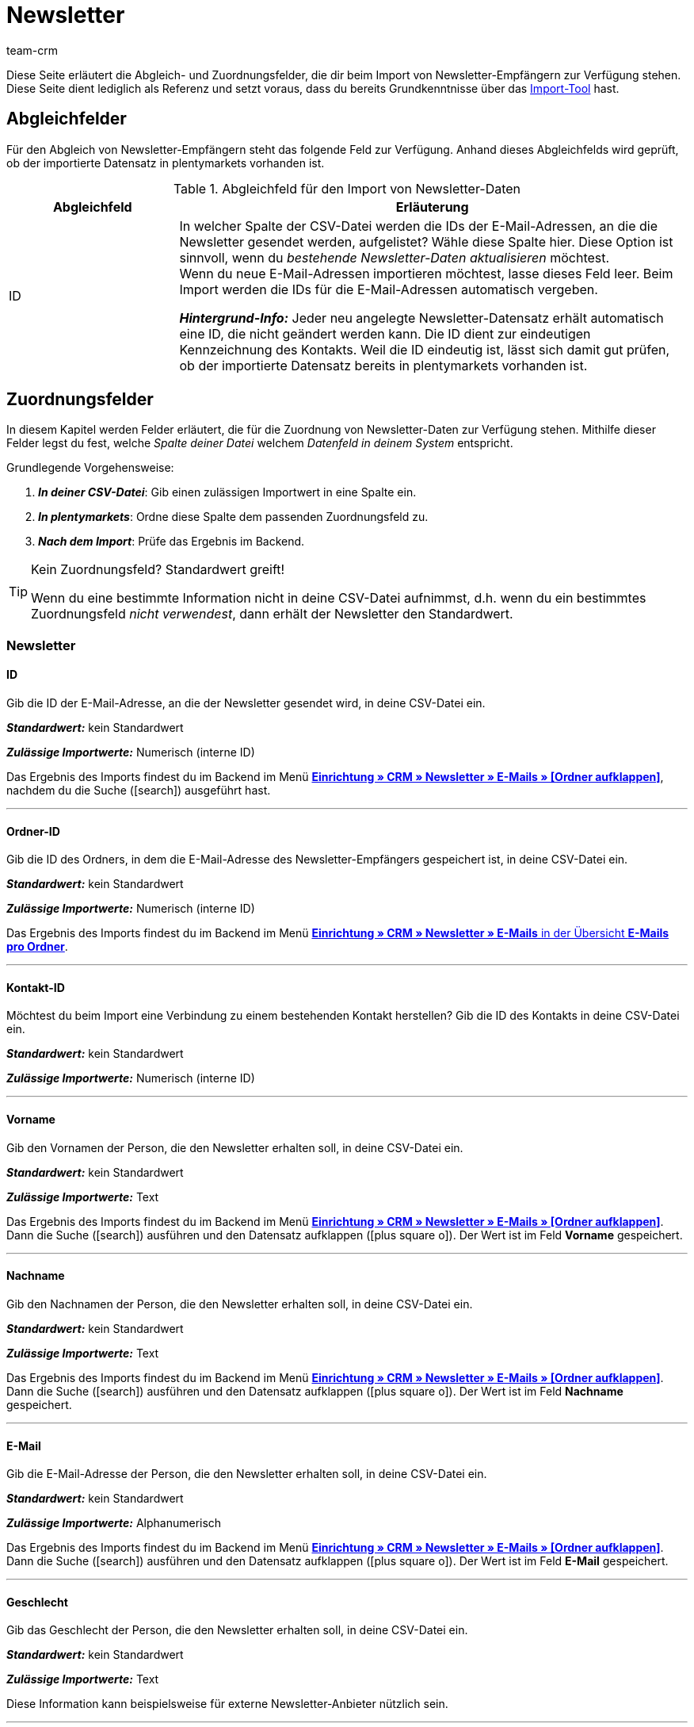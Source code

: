 = Newsletter
:keywords: Newsletter importieren, Newsletteradressen importieren
:page-aliases: elasticSync-newsletter.adoc
:id: 8YOA2GS
:author: team-crm

Diese Seite erläutert die Abgleich- und Zuordnungsfelder, die dir beim Import von Newsletter-Empfängern zur Verfügung stehen. Diese Seite dient lediglich als Referenz und setzt voraus, dass du bereits Grundkenntnisse über das xref:daten:ElasticSync.adoc#[Import-Tool] hast.

[#abgleichfelder]
== Abgleichfelder

Für den Abgleich von Newsletter-Empfängern steht das folgende Feld zur Verfügung. Anhand dieses Abgleichfelds wird geprüft, ob der importierte Datensatz in plentymarkets vorhanden ist.

[[tabelle-abgleichfeld-newsletter-empfaenger]]
.Abgleichfeld für den Import von Newsletter-Daten
[cols="1,3"]
|===
|Abgleichfeld |Erläuterung

|ID
|In welcher Spalte der CSV-Datei werden die IDs der E-Mail-Adressen, an die die Newsletter gesendet werden, aufgelistet? Wähle diese Spalte hier. Diese Option ist sinnvoll, wenn du  _bestehende Newsletter-Daten aktualisieren_ möchtest. +
Wenn du neue E-Mail-Adressen importieren möchtest, lasse dieses Feld leer. Beim Import werden die IDs für die E-Mail-Adressen automatisch vergeben.

*_Hintergrund-Info:_* Jeder neu angelegte Newsletter-Datensatz erhält automatisch eine ID, die nicht geändert werden kann. Die ID dient zur eindeutigen Kennzeichnung des Kontakts. Weil die ID eindeutig ist, lässt sich damit gut prüfen, ob der importierte Datensatz bereits in plentymarkets vorhanden ist.

|===

[#zuordnungsfelder]
== Zuordnungsfelder

In diesem Kapitel werden Felder erläutert, die für die Zuordnung von Newsletter-Daten zur Verfügung stehen. Mithilfe dieser Felder legst du fest, welche _Spalte deiner Datei_ welchem _Datenfeld in deinem System_ entspricht.

[.instruction]
Grundlegende Vorgehensweise:

. *_In deiner CSV-Datei_*: Gib einen zulässigen Importwert in eine Spalte ein.
. *_In plentymarkets_*: Ordne diese Spalte dem passenden Zuordnungsfeld zu.
. *_Nach dem Import_*: Prüfe das Ergebnis im Backend.

[TIP]
.Kein Zuordnungsfeld? Standardwert greift!
====
Wenn du eine bestimmte Information nicht in deine CSV-Datei aufnimmst, d.h. wenn du ein bestimmtes Zuordnungsfeld _nicht verwendest_, dann erhält der Newsletter den Standardwert.
====


[#newsletter]
=== Newsletter

[#id]
==== ID

Gib die ID der E-Mail-Adresse, an die der Newsletter gesendet wird, in deine CSV-Datei ein.

*_Standardwert:_* kein Standardwert

*_Zulässige Importwerte:_* Numerisch (interne ID)

Das Ergebnis des Imports findest du im Backend im Menü <<crm/newsletter-versenden#, *Einrichtung » CRM » Newsletter » E-Mails » [Ordner aufklappen]*>>, nachdem du die Suche (icon:search[role="blue"]) ausgeführt hast.

'''

[#ordner-id]
==== Ordner-ID

Gib die ID des Ordners, in dem die E-Mail-Adresse des Newsletter-Empfängers gespeichert ist, in deine CSV-Datei ein.

*_Standardwert:_* kein Standardwert

// gibt es einen Standardwert? vielleicht 1 = Kunde?

*_Zulässige Importwerte:_* Numerisch (interne ID)

Das Ergebnis des Imports findest du im Backend im Menü <<crm/newsletter-versenden#, *Einrichtung » CRM » Newsletter » E-Mails* in der Übersicht *E-Mails pro Ordner*>>.

'''

[#kontakt-id]
==== Kontakt-ID

Möchtest du beim Import eine Verbindung zu einem bestehenden Kontakt herstellen? Gib die ID des Kontakts in deine CSV-Datei ein.

*_Standardwert:_* kein Standardwert

*_Zulässige Importwerte:_* Numerisch (interne ID)

'''

[#vorname]
==== Vorname

Gib den Vornamen der Person, die den Newsletter erhalten soll, in deine CSV-Datei ein.

*_Standardwert:_* kein Standardwert

*_Zulässige Importwerte:_* Text

Das Ergebnis des Imports findest du im Backend im Menü <<crm/newsletter-versenden#, *Einrichtung » CRM » Newsletter » E-Mails » [Ordner aufklappen]*>>. Dann die Suche (icon:search[role="blue"]) ausführen und den Datensatz aufklappen (icon:plus-square-o[]). Der Wert ist im Feld *Vorname* gespeichert.

'''

[#nachname]
==== Nachname

Gib den Nachnamen der Person, die den Newsletter erhalten soll, in deine CSV-Datei ein.

*_Standardwert:_* kein Standardwert

*_Zulässige Importwerte:_* Text

Das Ergebnis des Imports findest du im Backend im Menü <<crm/newsletter-versenden#, *Einrichtung » CRM » Newsletter » E-Mails » [Ordner aufklappen]*>>. Dann die Suche (icon:search[role="blue"]) ausführen und den Datensatz aufklappen (icon:plus-square-o[]). Der Wert ist im Feld *Nachname* gespeichert.

'''

[#e-mail]
==== E-Mail

Gib die E-Mail-Adresse der Person, die den Newsletter erhalten soll, in deine CSV-Datei ein.

*_Standardwert:_* kein Standardwert

*_Zulässige Importwerte:_* Alphanumerisch

Das Ergebnis des Imports findest du im Backend im Menü <<crm/newsletter-versenden#, *Einrichtung » CRM » Newsletter » E-Mails » [Ordner aufklappen]*>>. Dann die Suche (icon:search[role="blue"]) ausführen und den Datensatz aufklappen (icon:plus-square-o[]). Der Wert ist im Feld *E-Mail* gespeichert.

'''


[#geschlecht]
==== Geschlecht

Gib das Geschlecht der Person, die den Newsletter erhalten soll, in deine CSV-Datei ein.

*_Standardwert:_* kein Standardwert

*_Zulässige Importwerte:_* Text

Diese Information kann beispielsweise für externe Newsletter-Anbieter nützlich sein.

'''

[#geburtstag]
==== Geburtstag

Gib das Geburtsdatum der Person, die den Newsletter erhalten soll, in deine CSV-Datei ein.

*_Standardwert:_* kein Standardwert

*_Zulässige Importwerte:_* Datum

Diese Information kann beispielsweise für externe Newsletter-Anbieter nützlich sein.


'''

[#sprache-vorlage]
==== Sprache der Vorlage

Gib die Sprache, die für die E-Mail-Vorlage gespeichert ist, in deine CSV-Datei ein.

[TIP]
Die Sprache wird in der E-Mail-Vorlage im Tab *E-Mail-Nachricht* eingestellt.

*_Standardwert:_* kein Standardwert

*_Zulässige Importwerte:_* Alphanumerisch

Diese Information kann beispielsweise für externe Newsletter-Anbieter nützlich sein.


'''

[#bestätigt]
==== Bestätigt am

Gib das Datum, an dem die Person den Erhalt des Newsletters bestätigt hat, in deine CSV-Datei ein.

*_Standardwert:_* kein Standardwert

*_Zulässige Importwerte:_* Datum

Das Ergebnis des Imports findest du im Backend im Menü <<crm/newsletter-versenden#, *Einrichtung » CRM » Newsletter » E-Mails » [Ordner aufklappen]*>>. Dann die Suche (icon:search[role="blue"]) ausführen und den Datensatz aufklappen (icon:plus-square-o[]). Der Wert ist im Feld *Bestätigt am* gespeichert.

'''

[#ip-adresse]
==== IP-Adresse

Gib die IP-Adresse, über die die Person den Newsletter-Empfang bestätigt hat, in deine CSV-Datei ein.

*_Standardwert:_* kein Standardwert

*_Zulässige Importwerte:_* Numerisch

Diese Information kann beispielsweise für externe Newsletter-Anbieter nützlich sein.

'''

[#bestaetigungslink]
==== Bestätigungslink

Wie lautet der Bestätigungslink, den Personen klicken müssen, um sich für den Erhalt deines Newsletters anzumelden? Gib diesen Bestätigungslink in deine CSV-Datei ein.

[TIP]
Der Bestätigungslink kann in der E-Mail-Vorlage über die Template-Variable `$NewsletterConfirmURL` ausgegeben werden.

*_Standardwert:_* kein Standardwert

*_Zulässige Importwerte:_* URL

Diese Information kann beispielsweise für externe Newsletter-Anbieter nützlich sein.

'''

